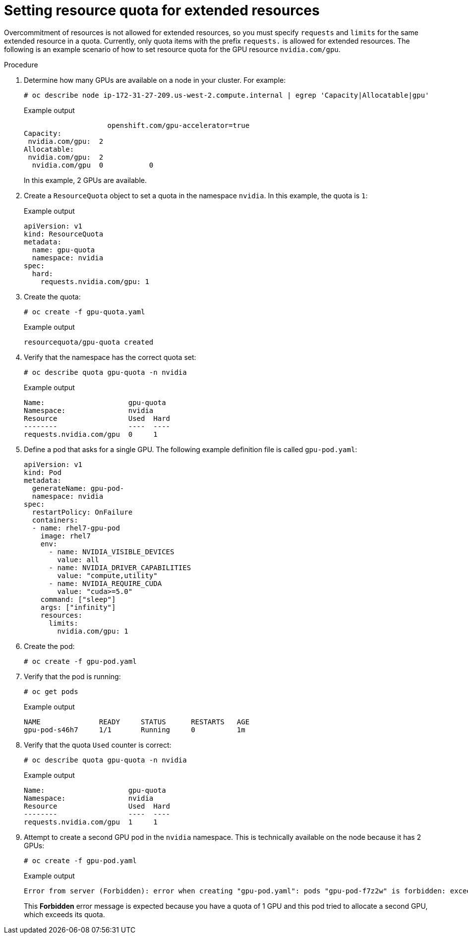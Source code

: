 // Module included in the following assemblies:
//
// * applications/quotas-setting-per-project.adoc

:_mod-docs-content-type: PROCEDURE
[id="setting-resource-quota-for-extended-resources_{context}"]
= Setting resource quota for extended resources

Overcommitment of resources is not allowed for extended resources, so you must specify `requests` and `limits` for the same extended resource in a quota. Currently, only quota items with the prefix `requests.` is allowed for extended resources. The following is an example scenario of how to set resource quota for the GPU resource `nvidia.com/gpu`.

.Procedure

. Determine how many GPUs are available on a node in your cluster. For example:
+
[source,terminal]
----
# oc describe node ip-172-31-27-209.us-west-2.compute.internal | egrep 'Capacity|Allocatable|gpu'
----
+
.Example output
[source,terminal]
----
                    openshift.com/gpu-accelerator=true
Capacity:
 nvidia.com/gpu:  2
Allocatable:
 nvidia.com/gpu:  2
  nvidia.com/gpu  0           0
----
+
In this example, 2 GPUs are available.

. Create a `ResourceQuota` object to set a quota in the namespace `nvidia`. In this example, the quota is `1`:
+
.Example output
[source,terminal]
----
apiVersion: v1
kind: ResourceQuota
metadata:
  name: gpu-quota
  namespace: nvidia
spec:
  hard:
    requests.nvidia.com/gpu: 1
----

. Create the quota:
+
[source,terminal]
----
# oc create -f gpu-quota.yaml
----
+
.Example output
[source,terminal]
----
resourcequota/gpu-quota created
----

. Verify that the namespace has the correct quota set:
+
[source,terminal]
----
# oc describe quota gpu-quota -n nvidia
----
+
.Example output
[source,terminal]
----
Name:                    gpu-quota
Namespace:               nvidia
Resource                 Used  Hard
--------                 ----  ----
requests.nvidia.com/gpu  0     1
----

. Define a pod that asks for a single GPU. The following example definition file is called `gpu-pod.yaml`:
+
[source,yaml]
----
apiVersion: v1
kind: Pod
metadata:
  generateName: gpu-pod-
  namespace: nvidia
spec:
  restartPolicy: OnFailure
  containers:
  - name: rhel7-gpu-pod
    image: rhel7
    env:
      - name: NVIDIA_VISIBLE_DEVICES
        value: all
      - name: NVIDIA_DRIVER_CAPABILITIES
        value: "compute,utility"
      - name: NVIDIA_REQUIRE_CUDA
        value: "cuda>=5.0"
    command: ["sleep"]
    args: ["infinity"]
    resources:
      limits:
        nvidia.com/gpu: 1
----

. Create the pod:
+
[source,terminal]
----
# oc create -f gpu-pod.yaml
----

. Verify that the pod is running:
+
[source,terminal]
----
# oc get pods
----
+
.Example output
[source,terminal]
----
NAME              READY     STATUS      RESTARTS   AGE
gpu-pod-s46h7     1/1       Running     0          1m
----

. Verify that the quota `Used` counter is correct:
+
[source,terminal]
----
# oc describe quota gpu-quota -n nvidia
----
+
.Example output
[source,terminal]
----
Name:                    gpu-quota
Namespace:               nvidia
Resource                 Used  Hard
--------                 ----  ----
requests.nvidia.com/gpu  1     1
----

. Attempt to create a second GPU pod in the `nvidia` namespace. This is technically available on the node because it has 2 GPUs:
+
[source,terminal]
----
# oc create -f gpu-pod.yaml
----
+
.Example output
[source,terminal]
----
Error from server (Forbidden): error when creating "gpu-pod.yaml": pods "gpu-pod-f7z2w" is forbidden: exceeded quota: gpu-quota, requested: requests.nvidia.com/gpu=1, used: requests.nvidia.com/gpu=1, limited: requests.nvidia.com/gpu=1
----
+
This *Forbidden* error message is expected because you have a quota of 1 GPU and this pod tried to allocate a second GPU, which exceeds its quota.